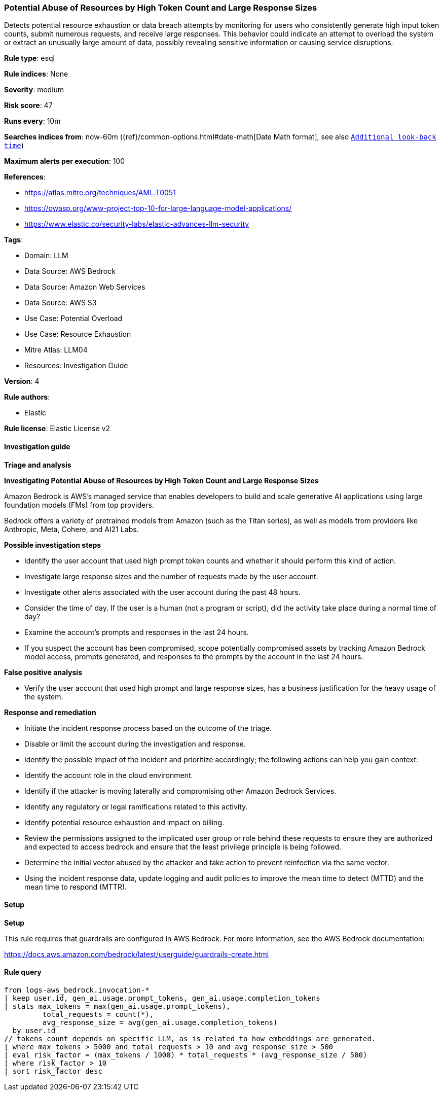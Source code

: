 [[prebuilt-rule-8-14-21-potential-abuse-of-resources-by-high-token-count-and-large-response-sizes]]
=== Potential Abuse of Resources by High Token Count and Large Response Sizes

Detects potential resource exhaustion or data breach attempts by monitoring for users who consistently generate high input token counts, submit numerous requests, and receive large responses. This behavior could indicate an attempt to overload the system or extract an unusually large amount of data, possibly revealing sensitive information or causing service disruptions.

*Rule type*: esql

*Rule indices*: None

*Severity*: medium

*Risk score*: 47

*Runs every*: 10m

*Searches indices from*: now-60m ({ref}/common-options.html#date-math[Date Math format], see also <<rule-schedule, `Additional look-back time`>>)

*Maximum alerts per execution*: 100

*References*: 

* https://atlas.mitre.org/techniques/AML.T0051
* https://owasp.org/www-project-top-10-for-large-language-model-applications/
* https://www.elastic.co/security-labs/elastic-advances-llm-security

*Tags*: 

* Domain: LLM
* Data Source: AWS Bedrock
* Data Source: Amazon Web Services
* Data Source: AWS S3
* Use Case: Potential Overload
* Use Case: Resource Exhaustion
* Mitre Atlas: LLM04
* Resources: Investigation Guide

*Version*: 4

*Rule authors*: 

* Elastic

*Rule license*: Elastic License v2


==== Investigation guide



*Triage and analysis*



*Investigating Potential Abuse of Resources by High Token Count and Large Response Sizes*


Amazon Bedrock is AWS’s managed service that enables developers to build and scale generative AI applications using large foundation models (FMs) from top providers.

Bedrock offers a variety of pretrained models from Amazon (such as the Titan series), as well as models from providers like Anthropic, Meta, Cohere, and AI21 Labs.


*Possible investigation steps*


- Identify the user account that used high prompt token counts and whether it should perform this kind of action.
- Investigate large response sizes and the number of requests made by the user account.
- Investigate other alerts associated with the user account during the past 48 hours.
- Consider the time of day. If the user is a human (not a program or script), did the activity take place during a normal time of day?
- Examine the account's prompts and responses in the last 24 hours.
- If you suspect the account has been compromised, scope potentially compromised assets by tracking Amazon Bedrock model access, prompts generated, and responses to the prompts by the account in the last 24 hours.


*False positive analysis*


- Verify the user account that used high prompt and large response sizes, has a business justification for the heavy usage of the system.


*Response and remediation*


- Initiate the incident response process based on the outcome of the triage.
- Disable or limit the account during the investigation and response.
- Identify the possible impact of the incident and prioritize accordingly; the following actions can help you gain context:
    - Identify the account role in the cloud environment.
    - Identify if the attacker is moving laterally and compromising other Amazon Bedrock Services.
    - Identify any regulatory or legal ramifications related to this activity.
    - Identify potential resource exhaustion and impact on billing.
- Review the permissions assigned to the implicated user group or role behind these requests to ensure they are authorized and expected to access bedrock and ensure that the least privilege principle is being followed.
- Determine the initial vector abused by the attacker and take action to prevent reinfection via the same vector.
- Using the incident response data, update logging and audit policies to improve the mean time to detect (MTTD) and the mean time to respond (MTTR).


==== Setup



*Setup*


This rule requires that guardrails are configured in AWS Bedrock. For more information, see the AWS Bedrock documentation:

https://docs.aws.amazon.com/bedrock/latest/userguide/guardrails-create.html


==== Rule query


[source, js]
----------------------------------
from logs-aws_bedrock.invocation-*
| keep user.id, gen_ai.usage.prompt_tokens, gen_ai.usage.completion_tokens
| stats max_tokens = max(gen_ai.usage.prompt_tokens),
         total_requests = count(*),
         avg_response_size = avg(gen_ai.usage.completion_tokens)
  by user.id
// tokens count depends on specific LLM, as is related to how embeddings are generated.
| where max_tokens > 5000 and total_requests > 10 and avg_response_size > 500
| eval risk_factor = (max_tokens / 1000) * total_requests * (avg_response_size / 500)
| where risk_factor > 10
| sort risk_factor desc

----------------------------------
